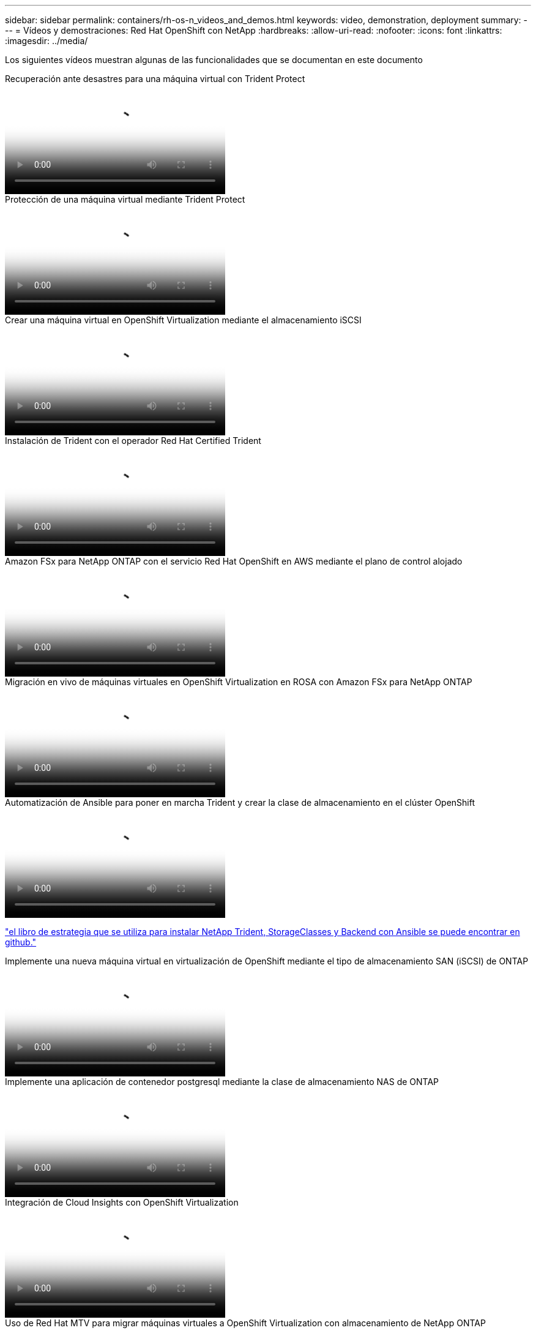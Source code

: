 ---
sidebar: sidebar 
permalink: containers/rh-os-n_videos_and_demos.html 
keywords: video, demonstration, deployment 
summary:  
---
= Vídeos y demostraciones: Red Hat OpenShift con NetApp
:hardbreaks:
:allow-uri-read: 
:nofooter: 
:icons: font
:linkattrs: 
:imagesdir: ../media/


[role="lead"]
Los siguientes vídeos muestran algunas de las funcionalidades que se documentan en este documento

.Recuperación ante desastres para una máquina virtual con Trident Protect
video::ae4bdcf7-b344-4f19-89ed-b2d500f94efd[panopto,width=360]
.Protección de una máquina virtual mediante Trident Protect
video::4670e188-3d67-4207-84c5-b2d500f934a0[panopto,width=360]
.Crear una máquina virtual en OpenShift Virtualization mediante el almacenamiento iSCSI
video::497b868d-2917-4824-bbaa-b2d500f92dda[panopto,width=360]
.Instalación de Trident con el operador Red Hat Certified Trident
video::15c225f3-13ef-41ba-b255-b2d500f927c0[panopto,width=360]
.Amazon FSx para NetApp ONTAP con el servicio Red Hat OpenShift en AWS mediante el plano de control alojado
video::213061d2-53e6-4762-a68f-b21401519023[panopto,width=360]
.Migración en vivo de máquinas virtuales en OpenShift Virtualization en ROSA con Amazon FSx para NetApp ONTAP
video::4b3ef03d-7d65-4637-9dab-b21301371d7d[panopto,width=360]
.Automatización de Ansible para poner en marcha Trident y crear la clase de almacenamiento en el clúster OpenShift
video::fae6605f-b61a-4a34-a97f-b1ed00d2de93[panopto,width=360]
link:https://github.com/NetApp/trident-install["el libro de estrategia que se utiliza para instalar NetApp Trident, StorageClasses y Backend con Ansible se puede encontrar en github."]

.Implemente una nueva máquina virtual en virtualización de OpenShift mediante el tipo de almacenamiento SAN (iSCSI) de ONTAP
video::2e2c6fdb-4651-46dd-b028-b1ed00d37da3[panopto,width=360]
.Implemente una aplicación de contenedor postgresql mediante la clase de almacenamiento NAS de ONTAP
video::d3eacf8c-888f-4028-a695-b1ed00d28dee[panopto,width=360]
.Integración de Cloud Insights con OpenShift Virtualization
video::29ed6938-eeaf-4e70-ae7b-b15d011d75ff[panopto,width=360]
.Uso de Red Hat MTV para migrar máquinas virtuales a OpenShift Virtualization con almacenamiento de NetApp ONTAP
video::bac58645-dd75-4e92-b5fe-b12b015dc199[panopto,width=360]
.Conmutación al respaldo/conmutación tras recuperación de máquinas virtuales de OpenShift mediante funcionalidades avanzadas de gestión de datos de Trident (solo disponible el programa de acceso temprano)
video::f2a8fa24-2971-4cdc-9bbb-b1f1007032ea[panopto,width=360]
.Integración de Cloud Insights con OpenShift Virtualization
video::29ed6938-eeaf-4e70-ae7b-b15d011d75ff[panopto,width=360]
.Automatización de Ansible para poner en marcha Trident y crear la clase de almacenamiento en el clúster OpenShift
video::fae6605f-b61a-4a34-a97f-b1ed00d2de93[panopto,width=360]
**Ejemplo de código Ansible en GitHub** link:https://github.com/NetApp/trident-install["el libro de estrategia que se utiliza para instalar NetApp Trident, StorageClasses y Backend con Ansible se puede encontrar en github."]

.Implemente una aplicación de contenedor postgresql mediante la clase de almacenamiento NAS de ONTAP
video::d3eacf8c-888f-4028-a695-b1ed00d28dee[panopto,width=360]
.Migración de cargas de trabajo: Red Hat OpenShift con NetApp
video::27773297-a80c-473c-ab41-b01200fa009a[panopto,width=360]
.Instalación de OpenShift Virtualization - Red Hat OpenShift con NetApp
video::e589a8a3-ce82-4a0a-adb6-b01200f9b907[panopto,width=360]
.Implementación de una máquina virtual con virtualización de OpenShift: Red Hat OpenShift con NetApp
video::8a29fa18-8643-499e-94c7-b01200f9ce11[panopto,width=360]
.NetApp HCI para Red Hat OpenShift en Red Hat Virtualization
video::13b32159-9ea3-4056-b285-b01200f0873a[panopto,width=360]